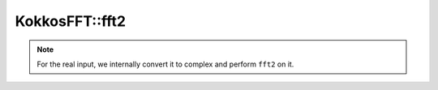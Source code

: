 .. SPDX-FileCopyrightText: (C) The kokkos-fft development team, see COPYRIGHT.md file
..
.. SPDX-License-Identifier: MIT OR Apache-2.0 WITH LLVM-exception

KokkosFFT::fft2
---------------

.. doxygenfunction:: KokkosFFT::fft2(const ExecutionSpace& exec_space, const InViewType& in, const OutViewType& out, KokkosFFT::Normalization, axis_type<2> axes, shape_type<2> s)

.. note::

   For the real input, we internally convert it to complex and perform ``fft2`` on it.
